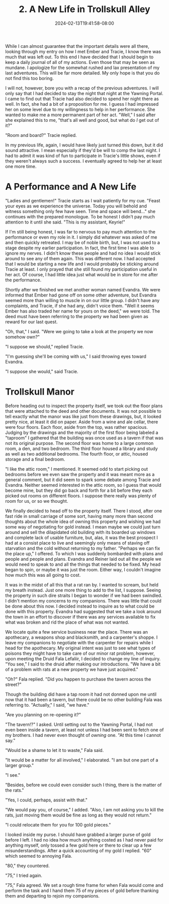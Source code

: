 #+TITLE: 2. A New Life in Trollskull Alley
#+DATE: 2024-02-13T19:41:58-08:00
#+DRAFT: true
#+DESCRIPTION: Keyrie vows to do much better recording these events and details their new life with Evandra and their new manor
#+TYPE: story
#+WEIGHT: 2
#+TAGS[]: story adventures D&D Keyrie
#+KEYWORDS[]:
#+SLUG:
#+SUMMARY:

While I can almost guarantee that the important details were all there, looking through my entry on how I met Ember and Tracie, I know there was much that was left out. To this end I have decided that I should begin to keep a daily journal of all of my actions. Even those that may be seen as mundane. I apologize for the somewhat rushed and lax presentation of my last adventures. This will be far more detailed. My only hope is that you do not find this too boring.

I will not, however, bore you with a recap of the previous adventures. I will only say that I had decided to stay the night that night at the Yawning Portal. I came to find out that Tracie had also decided to spend her night there as well. In fact, she had a bit of a proposition for me. I guess I had impressed her on some level due to my willingness to help in her performance. She wanted to make me a more permanent part of her act. "Well," I said after she explained this to me, "that's all well and good, but what do /I/ get out of it?"

"Room and board?" Tracie replied.

In my previous life, again, I would have likely just turned this down, but it did sound attractive. I mean especially if they'd be will to comp the last night. I had to admit it was kind of fun to participate in Tracie's little shows, even if they weren't always such a success. I eventually agreed to help her at least one more time.

* A Performance and A New Life
"Ladies and gentlemen!" Tracie starts as I wait patiently for my cue. "Feast your eyes as we experience the universe. Today you will behold and witness something only few have seen. Time and space will bend..." she continues with the prepared monologue. To be honest I didn't pay much attention to it until she said. "This is my assistant, Keyrie!"

If I'm still being honest, I was far to nervous to pay much attention to the performance or even my role in it. I simply did whatever was asked of me and then quickly retreated. I may be of noble birth, but, I was not used to a stage despite my earlier participation. In fact, the first time I was able to ignore my nerves. I didn't know these people and had no idea I would stick around to see any of them again. This was different now. I had accepted that I would be starting a new life and I would probably be sticking around Tracie at least. I only prayed that she still found my participation useful in her act. Of course, I had little idea just what would be in store for me after the performance.

Shortly after we finished we met another woman named Evandra. We were informed that Ember had gone off on some other adventure, but Evandra seemed more than willing to muscle in on our little group. I didn't have any complaints, and Tracie, if she had any, didn't voice them. "Well it seems Ember has also traded her name for yours on the deed," we were told. The deed must have been referring to the property we had been given as reward for our last quest.

"Oh, that," I said. "Were we going to take a look at the property we now somehow own?"

"I suppose we should," replied Tracie.

"I'm guessing she'll be coming with us," I said throwing eyes toward Evandra.

"I suppose she would," said Tracie.

* Trollskull Manor

#+attr_html: :width 250px :align left :alt a map of trollskull manor :title Trollskull Manor
[[https://www.dndbeyond.com/attachments/thumbnails/4/349/850/1129/c003.png]]

Before heading out to inspect the property itself, we took out the floor plans that were attached to the deed and other documents. It was not possible to tell exactly what the manor was like just from these drawings, but, it looked pretty nice, at least it did on paper. Aside from a wine and ale cellar, there were four floors. Each floor, aside from the top, was rather spacious. Judging by the drawings and the majority of the first floor being labeled a "taproom" I gathered that the building was once used as a tavern if that was not its original purpose. The second floor was home to a large common room, a den, and two bedroom. The third floor housed a library and study as well as two additional bedrooms. The fourth floor, or attic, housed storage and a final bedroom.

"I like the attic room," I mentioned. It seemed odd to start picking out bedrooms before we even saw the property and it was meant more as a general comment, but it did seem to spark some debate among Tracie and Evandra. Neither seemed interested in the attic room, so I guess that would become mine, but they did go back and forth for a bit before they each picked out rooms on different floors. I suppose there really was plenty of room for us, or so we thought.

We finally decided to head off to the property itself. There I stood, after one fast ride in small carriage of some sort, having many more than second thoughts about the whole idea of owning this property and wishing we had some way of negotiating for gold instead. I mean maybe we could just turn around and sell the dilapidated old building with its boarded up windows and complete lack of usable furniture, but, alas, it was the best prospect I had at a consist place to live and seemingly only means of staving off starvation and the cold without returning to my father. "Perhaps we can fix the place up," I offered. To which I was suddenly bombarded with plans and people and people and plans. Evandra and Reiner laid out all the people we would need to speak to and all the things that needed to be fixed. My head began to spin, or maybe it was just the room. Either way, I couldn't imagine how much this was all going to cost.

It was in the midst of all this that a rat ran by. I wanted to scream, but held my breath instead. Just one more thing to add to the list, I suppose. Seeing the property in such dire straits I began to wonder if we had been swindled. I didn't mention my concerns to my companions. There was little that could be done about this now. I decided instead to inquire as to what could be done with this property. Evandra had suggested that we take a look around the town in an effort to discover if there was any services available to fix what was broken and rid the place of what was not wanted.

We locate quite a few service business near the place. There was an apothecary, a weapons shop and blacksmith, and a carpenter's shoppe. I leave my companions to negotiate with the carpenter for repairs while I head for the apothecary. My original intent was just to see what types of poisons they might have to take care of our minor rat problem, however, upon meeting the Druid Fala Lefaliir, I decided to change my line of inquiry. "You see," I said to the druid after making our introductions. "We have a bit of a problem with rats at a new property we have just acquired."

"Oh?" Fala replied. "Did you happen to purchase the tavern across the street?"

Though the building did have a tap room it had not donned upon me until now that it had been a tavern, but there could be no other building Fala was referring to. "Actually," I said, "we have."

"Are you planning on re-opening it?"

"The tavern!?" I asked. Until setting out to the Yawning Portal, I had not even been inside a tavern, at least not unless I had been sent to fetch one of my brothers. I had never even thought of /owning/ one. "At this time I cannot say."

"Would be a shame to let it to waste," Fala said.

"It would be a matter for all involved," I elaborated. "I am but one part of a larger group."

"I see."

"Besides, before we could even consider such I thing, there is the matter of the rats."

"Yes, I could, perhaps, assist with that."

"We would pay you, of course," I added. "Also, I am not asking you to kill the rats, just moving them would be fine as long as they would not return."

"I could relocate them for you for 100 gold pieces."

I looked inside my purse. I should have grabbed a larger purse of gold before I left. I had no idea how much anything costed as I had never paid for anything myself, only tossed a few gold here or there to clear up a few misunderstandings. After a quick accounting of my gold I replied. "60" which seemed to annoying Fala.

"80," they countered.

"75," I tried again.

"75," Fala agreed. We set a rough time frame for when Fala would come and perform the task and I hand them 75 of my pieces of gold before thanking them and departing to rejoin my companions.
